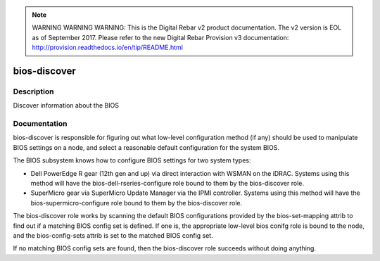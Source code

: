 
.. note:: WARNING WARNING WARNING:  This is the Digital Rebar v2 product documentation.  The v2 version is EOL as of September 2017.  Please refer to the new Digital Rebar Provision v3 documentation:  http:\/\/provision.readthedocs.io\/en\/tip\/README.html

=============
bios-discover
=============

Description
===========
Discover information about the BIOS

Documentation
=============

bios-discover is responsible for figuring out what low-level configuration
method (if any) should be used to manipulate BIOS settings on a node, and select
a reasonable default configuration for the system BIOS.

The BIOS subsystem knows how to configure BIOS settings for two system types:

* Dell PowerEdge R gear (12th gen and up) via direct interaction with WSMAN on the iDRAC.
  Systems using this method will have the bios-dell-rseries-configure role bound
  to them by the bios-discover role.
* SuperMicro gear via SuperMicro Update Manager via the IPMI controller.  Systems
  using this method will have the bios-supermicro-configure role bound to them
  by the bios-discover role.

The bios-discover role works by scanning the default BIOS configurations
provided by the bios-set-mapping attrib to find out if a matching BIOS config set is defined.
If one is, the appropriate low-level bios conifg role is bound to the node, and the
bios-config-sets attrib is set to the matched BIOS config set.

If no matching BIOS config sets are found, then the bios-discover role succeeds without
doing anything.
